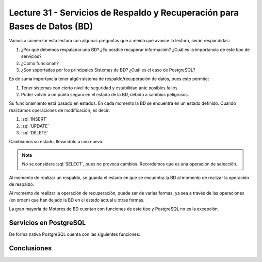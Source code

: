 Lecture 31 - Servicios de  Respaldo y Recuperación para Bases de Datos (BD)
---------------------------------------------------------------------------

.. role:: sql(code) 
            :language: sql 
         :class: highlight 

.. Estructura a seguir:
 
Vamos a comenzar esta lectura con algunas preguntas que a meida que avance la lectura, 
serán respondidas:

1. ¿Por qué debemos respaladar una BD? ¿Es posible recuperar información? ¿Cuál es la 
   importancia de este tipo de servicios?
2. ¿Como funcionan?
3. ¿Son soportadas por los principales Sistemas de BD? ¿Cuál es el caso de PostgreSQL?

.. agregar más información general, tipo "materia"

Es de suma importancia tener algún sistema de respaldo/recuperación de datos, pues esto permite:

1. Tener sistemas con cierto nivel de seguridad y estabilidad ante posibles fallos.
2. Poder volver a un punto seguro en el estado de la BD, debido a cambios peligrosos.

Su funcionamiento está basado en estados. En cada momento la BD se encuentra en un estado
definido. Cuando realizamos operaciones de modificación, es decir:

1. :sql:`INSERT`
2. :sql:`UPDATE`
3. :sql:`DELETE`

Cambiamos su estado, llevandolo a uno nuevo.

.. agregar diagrama de estado simple

.. note::
  
  No se considera :sql:`SELECT`, pues no provoca cambios. Recordemos que es una 
  operación de selección.

Al momento de realizar un respaldo, se guarda el estado en que se encuentra la BD al momento
de realizar la operación de respaldo. 

Al momento de realizar la operación de recuperación, puede ser de varias formas, ya sea
a través de las operaciones (en orden) que han dejado la BD en el estado actual u otras formas.

.. llenar más

La gran mayoría de Motores de BD cuentan con funciones de este tipo y PostgreSQL no es la excepción.

========================
Servicios en PostgreSQL
========================

.. Parrafo introducctorio,  Explicación más específica de como funcionan en este sistema (sintaxis, etc) y ejemplo practicos

De forma nativa PostgreSQL cuenta con las siguientes funciones:



=============
Conclusiones
=============

